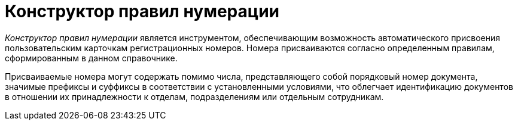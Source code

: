 = Конструктор правил нумерации

_Конструктор правил нумерации_ является инструментом, обеспечивающим возможность автоматического присвоения пользовательским карточкам регистрационных номеров. Номера присваиваются согласно определенным правилам, сформированным в данном справочнике.

Присваиваемые номера могут содержать помимо числа, представляющего собой порядковый номер документа, значимые префиксы и суффиксы в соответствии с установленными условиями, что облегчает идентификацию документов в отношении их принадлежности к отделам, подразделениям или отдельным сотрудникам.
